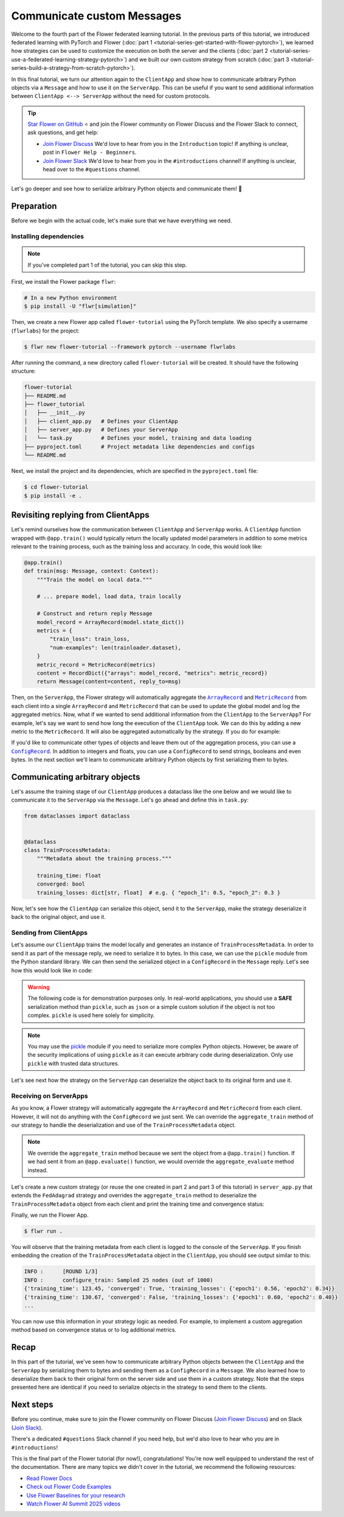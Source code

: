 Communicate custom Messages
===========================

.. |message_link| replace:: ``Message``

.. _message_link: ref-api/flwr.common.Message.html

.. |metricrecord_link| replace:: ``MetricRecord``

.. _metricrecord_link: ref-api/flwr.common.MetricRecord.html

.. |configrecord_link| replace:: ``ConfigRecord``

.. _configrecord_link: ref-api/flwr.app.ConfigRecord.html

.. |arrayrecord_link| replace:: ``ArrayRecord``

.. _arrayrecord_link: ref-api/flwr.app.ArrayRecord.html

Welcome to the fourth part of the Flower federated learning tutorial. In the previous
parts of this tutorial, we introduced federated learning with PyTorch and Flower
(:doc:`part 1 <tutorial-series-get-started-with-flower-pytorch>`), we learned how
strategies can be used to customize the execution on both the server and the clients
(:doc:`part 2 <tutorial-series-use-a-federated-learning-strategy-pytorch>`) and we built
our own custom strategy from scratch (:doc:`part 3
<tutorial-series-build-a-strategy-from-scratch-pytorch>`).

In this final tutorial, we turn our attention again to the ``ClientApp`` and show how to
communicate arbitrary Python objects via a ``Message`` and how to use it on the
``ServerApp``. This can be useful if you want to send additional information between
``ClientApp <--> ServerApp`` without the need for custom protocols.

.. tip::

    `Star Flower on GitHub <https://github.com/adap/flower>`__ ⭐️ and join the Flower
    community on Flower Discuss and the Flower Slack to connect, ask questions, and get
    help:

    - `Join Flower Discuss <https://discuss.flower.ai/>`__ We'd love to hear from you in
      the ``Introduction`` topic! If anything is unclear, post in ``Flower Help -
      Beginners``.
    - `Join Flower Slack <https://flower.ai/join-slack>`__ We'd love to hear from you in
      the ``#introductions`` channel! If anything is unclear, head over to the
      ``#questions`` channel.

Let's go deeper and see how to serialize arbitrary Python objects and communicate them!
🌼

Preparation
-----------

Before we begin with the actual code, let's make sure that we have everything we need.

Installing dependencies
~~~~~~~~~~~~~~~~~~~~~~~

.. note::

    If you've completed part 1 of the tutorial, you can skip this step.

First, we install the Flower package ``flwr``:

.. code-block:: shell

    # In a new Python environment
    $ pip install -U "flwr[simulation]"

Then, we create a new Flower app called ``flower-tutorial`` using the PyTorch template.
We also specify a username (``flwrlabs``) for the project:

.. code-block:: shell

    $ flwr new flower-tutorial --framework pytorch --username flwrlabs

After running the command, a new directory called ``flower-tutorial`` will be created.
It should have the following structure:

.. code-block:: shell

    flower-tutorial
    ├── README.md
    ├── flower_tutorial
    │   ├── __init__.py
    │   ├── client_app.py   # Defines your ClientApp
    │   ├── server_app.py   # Defines your ServerApp
    │   └── task.py         # Defines your model, training and data loading
    ├── pyproject.toml      # Project metadata like dependencies and configs
    └── README.md

Next, we install the project and its dependencies, which are specified in the
``pyproject.toml`` file:

.. code-block:: shell

    $ cd flower-tutorial
    $ pip install -e .

Revisiting replying from ClientApps
-----------------------------------

Let's remind ourselves how the communication between ``ClientApp`` and ``ServerApp``
works. A ``ClientApp`` function wrapped with ``@app.train()`` would typically return the
locally updated model parameters in addition to some metrics relevant to the training
process, such as the training loss and accuracy. In code, this would look like:

.. code-block:: python

    @app.train()
    def train(msg: Message, context: Context):
        """Train the model on local data."""

        # ... prepare model, load data, train locally

        # Construct and return reply Message
        model_record = ArrayRecord(model.state_dict())
        metrics = {
            "train_loss": train_loss,
            "num-examples": len(trainloader.dataset),
        }
        metric_record = MetricRecord(metrics)
        content = RecordDict({"arrays": model_record, "metrics": metric_record})
        return Message(content=content, reply_to=msg)

Then, on the ``ServerApp``, the Flower strategy will automatically aggregate the
|arrayrecord_link|_ and |metricrecord_link|_ from each client into a single
``ArrayRecord`` and ``MetricRecord`` that can be used to update the global model and log
the aggregated metrics. Now, what if we wanted to send additional information from the
``ClientApp`` to the ``ServerApp``? For example, let's say we want to send how long the
execution of the ``ClientApp`` took. We can do this by adding a new metric to the
``MetricRecord``. It will also be aggregated automatically by the strategy. If you do
for example:

.. code-block:: python
    :emphasize-lines: 1,8,12,13,20

    import time


    @app.train()
    def train(msg: Message, context: Context):
        """Train the model on local data."""

        start_time = time.time()

        # ... prepare model, load data, train locally

        end_time = time.time()
        training_time = end_time - start_time

        # Construct and return reply Message
        model_record = ArrayRecord(model.state_dict())
        metrics = {
            "train_loss": train_loss,
            "num-examples": len(trainloader.dataset),
            "training_time": training_time,  # New metric
        }
        metric_record = MetricRecord(metrics)
        content = RecordDict({"arrays": model_record, "metrics": metric_record})
        return Message(content=content, reply_to=msg)

If you'd like to communicate other types of objects and leave them out of the
aggregation process, you can use a |configrecord_link|_. In addition to integers and
floats, you can use a ``ConfigRecord`` to send strings, booleans and even bytes. In the
next section we'll learn to communicate arbitrary Python objects by first serializing
them to bytes.

Communicating arbitrary objects
-------------------------------

Let's assume the training stage of our ``ClientApp`` produces a dataclass like the one
below and we would like to communicate it to the ``ServerApp`` via the ``Message``.
Let's go ahead and define this in ``task.py``:

.. code-block:: python

    from dataclasses import dataclass


    @dataclass
    class TrainProcessMetadata:
        """Metadata about the training process."""

        training_time: float
        converged: bool
        training_losses: dict[str, float]  # e.g. { "epoch_1": 0.5, "epoch_2": 0.3 }

Now, let's see how the ``ClientApp`` can serialize this object, send it to the
``ServerApp``, make the strategy deserialize it back to the original object, and use it.

Sending from ClientApps
~~~~~~~~~~~~~~~~~~~~~~~

Let's assume our ``ClientApp`` trains the model locally and generates an instance of
``TrainProcessMetadata``. In order to send it as part of the message reply, we need to
serialize it to bytes. In this case, we can use the ``pickle`` module from the Python
standard library. We can then send the serialized object in a ``ConfigRecord`` in the
``Message`` reply. Let's see how this would look like in code:

.. warning::

    The following code is for demonstration purposes only. In real-world applications,
    you should use a **SAFE** serialization method than ``pickle``, such as ``json`` or
    a simple custom solution if the object is not too complex. ``pickle`` is used here
    solely for simplicity.

.. code-block:: python
    :emphasize-lines: 1,10,20,22,35

    import pickle


    @app.train()
    def train(msg: Message, context: Context):
        """Train the model on local data."""

        # ... prepare model, load data, train locally
        # The train function returns a TrainProcessMetadata object
        train_metadata = train_fn(...)
        # For example:

        # TrainProcessMetadata(
        #     training_time=123.45,
        #     converged=True,
        #     training_losses={"epoch1": 0.56, "epoch2": 0.34}
        # )

        # UNSAFE: Serialize the TrainProcessMetadata object to bytes
        train_meta_bytes = pickle.dumps(train_metadata)
        # Construct a ConfigRecord
        config_record = ConfigRecord({"meta": train_meta_bytes})

        # Construct and return reply Message
        model_record = ArrayRecord(model.state_dict())
        metrics = {
            "train_loss": train_loss,
            "num-examples": len(trainloader.dataset),
        }
        metric_record = MetricRecord(metrics)
        content = RecordDict(
            {
                "arrays": model_record,
                "metrics": metric_record,
                "train_metadata": config_record,
            }
        )
        return Message(content=content, reply_to=msg)

.. note::

    You may use the `pickle <https://docs.python.org/3/library/pickle.html>`_ module if
    you need to serialize more complex Python objects. However, be aware of the security
    implications of using ``pickle`` as it can execute arbitrary code during
    deserialization. Only use ``pickle`` with trusted data structures.

Let's see next how the strategy on the ``ServerApp`` can deserialize the object back to
its original form and use it.

Receiving on ServerApps
~~~~~~~~~~~~~~~~~~~~~~~

As you know, a Flower strategy will automatically aggregate the ``ArrayRecord`` and
``MetricRecord`` from each client. However, it will not do anything with the
``ConfigRecord`` we just sent. We can override the ``aggregate_train`` method of our
strategy to handle the deserialization and use of the ``TrainProcessMetadata`` object.

.. note::

    We override the ``aggregate_train`` method because we sent the object from a
    ``@app.train()`` function. If we had sent it from an ``@app.evaluate()`` function,
    we would override the ``aggregate_evaluate`` method instead.

Let's create a new custom strategy (or reuse the one created in part 2 and part 3 of
this tutorial) in ``server_app.py`` that extends the ``FedAdagrad`` strategy and
overrides the ``aggregate_train`` method to deserialize the ``TrainProcessMetadata``
object from each client and print the training time and convergence status:

.. code-block:: python
    :emphasize-lines: 1,7,17,18,20

    import pickle
    from typing import Iterable, Optional


    class CustomFedAdagrad(FedAdagrad):

        def aggregate_train(
            self,
            server_round: int,
            replies: Iterable[Message],
        ) -> tuple[Optional[ArrayRecord], Optional[MetricRecord]]:
            """Aggregate ArrayRecords and MetricRecords in the received Messages."""

            for reply in replies:
                if reply.has_content():
                    # Retrieve the ConfigRecord from the message
                    config_record = reply.content["train_metadata"]
                    metadata_bytes = config_record["meta"]
                    # UNSAFE: Deserialize it
                    train_meta = pickle.loads(metadata_bytes)
                    print(train_meta)
            # Aggregate the ArrayRecords and MetricRecords as usual
            return super().aggregate_train(server_round, replies)

Finally, we run the Flower App.

.. code-block:: shell

    $ flwr run .

You will observe that the training metadata from each client is logged to the console of
the ``ServerApp``. If you finish embedding the creation of the ``TrainProcessMetadata``
object in the ``ClientApp``, you should see output similar to this:

.. code-block:: console

    INFO :      [ROUND 1/3]
    INFO :      configure_train: Sampled 25 nodes (out of 1000)
    {'training_time': 123.45, 'converged': True, 'training_losses': {'epoch1': 0.56, 'epoch2': 0.34}}
    {'training_time': 130.67, 'converged': False, 'training_losses': {'epoch1': 0.60, 'epoch2': 0.40}}
    ...

You can now use this information in your strategy logic as needed. For example, to
implement a custom aggregation method based on convergence status or to log additional
metrics.

Recap
-----

In this part of the tutorial, we've seen how to communicate arbitrary Python objects
between the ``ClientApp`` and the ``ServerApp`` by serializing them to bytes and sending
them as a ``ConfigRecord`` in a ``Message``. We also learned how to deserialize them
back to their original form on the server side and use them in a custom strategy. Note
that the steps presented here are identical if you need to serialize objects in the
strategy to send them to the clients.

Next steps
----------

Before you continue, make sure to join the Flower community on Flower Discuss (`Join
Flower Discuss <https://discuss.flower.ai>`__) and on Slack (`Join Slack
<https://flower.ai/join-slack/>`__).

There's a dedicated ``#questions`` Slack channel if you need help, but we'd also love to
hear who you are in ``#introductions``!

This is the final part of the Flower tutorial (for now!), congratulations! You're now
well equipped to understand the rest of the documentation. There are many topics we
didn't cover in the tutorial, we recommend the following resources:

- `Read Flower Docs <https://flower.ai/docs/>`__
- `Check out Flower Code Examples <https://flower.ai/docs/examples/>`__
- `Use Flower Baselines for your research <https://flower.ai/docs/baselines/>`__
- `Watch Flower AI Summit 2025 videos
  <https://flower.ai/events/flower-ai-summit-2025/>`__
